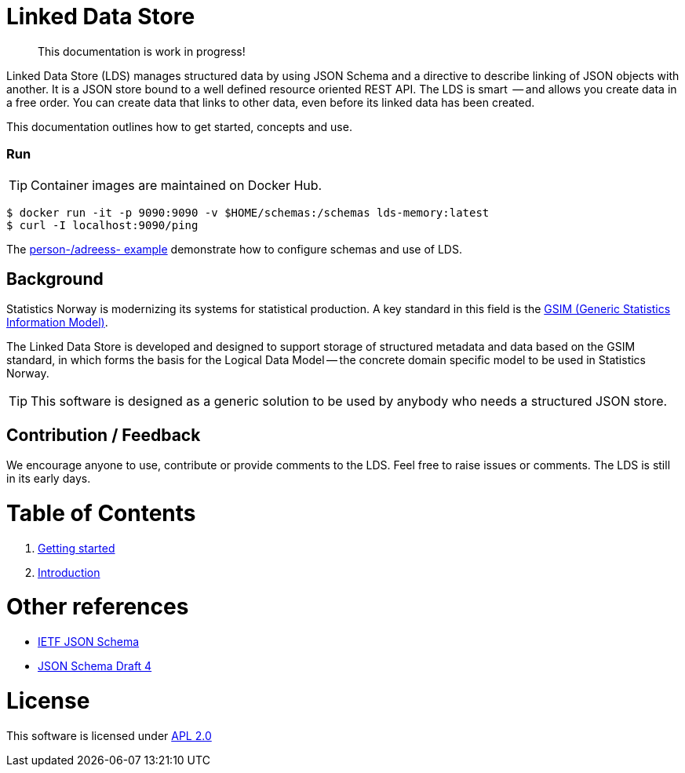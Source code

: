 // Ascidoc Cheat Sheet: https://github.com/powerman/asciidoc-cheatsheet

//:toc:
//:toc-placement: preamble
//:toclevels: 2

ifdef::env-github[]
:TIP-caption: :bulb:
endif::[]


Linked Data Store
=================

____
This documentation is work in progress!
____

Linked Data Store (LDS) manages structured data by using JSON Schema and a directive to describe linking of JSON objects with another. It is a JSON store bound to a well defined resource oriented REST API. The LDS is smart  -- and allows you create data in a free order. You can create data that links to other data, even before its linked data has been created.

This documentation outlines how to get started, concepts and use.

=== Run

[TIP]
Container images are maintained on Docker Hub.

[source,bash]
----
$ docker run -it -p 9090:9090 -v $HOME/schemas:/schemas lds-memory:latest
$ curl -I localhost:9090/ping
----

The link:docks/linked-data-example.adoc[person-/adreess- example] demonstrate how to configure schemas and use of LDS.


== Background

Statistics Norway is modernizing its systems for statistical production. A key standard in this field is the https://statswiki.unece.org/display/GSIMclick/Clickable+GSIM[GSIM (Generic Statistics Information Model)].

The Linked Data Store is developed and designed to support storage of structured metadata and data based on the GSIM standard, in which forms the basis for the Logical Data Model -- the concrete domain specific model to be used in Statistics Norway.

[TIP]
This software is designed as a generic solution to be used by anybody who needs a structured JSON store.

== Contribution / Feedback

We encourage anyone to use, contribute or provide comments to the LDS. Feel free to raise issues or comments. The LDS is still in its early days.

= Table of Contents

. link:docs/getting-started.adoc[Getting started]
. link:docs/introduction.adoc[Introduction]

= Other references

* https://json-schema.org/[IETF JSON Schema]
* https://www.ietf.org/archive/id/draft-zyp-json-schema-04.txt[JSON Schema Draft 4]

= License

This software is licensed under link:LICENSE[APL 2.0]
